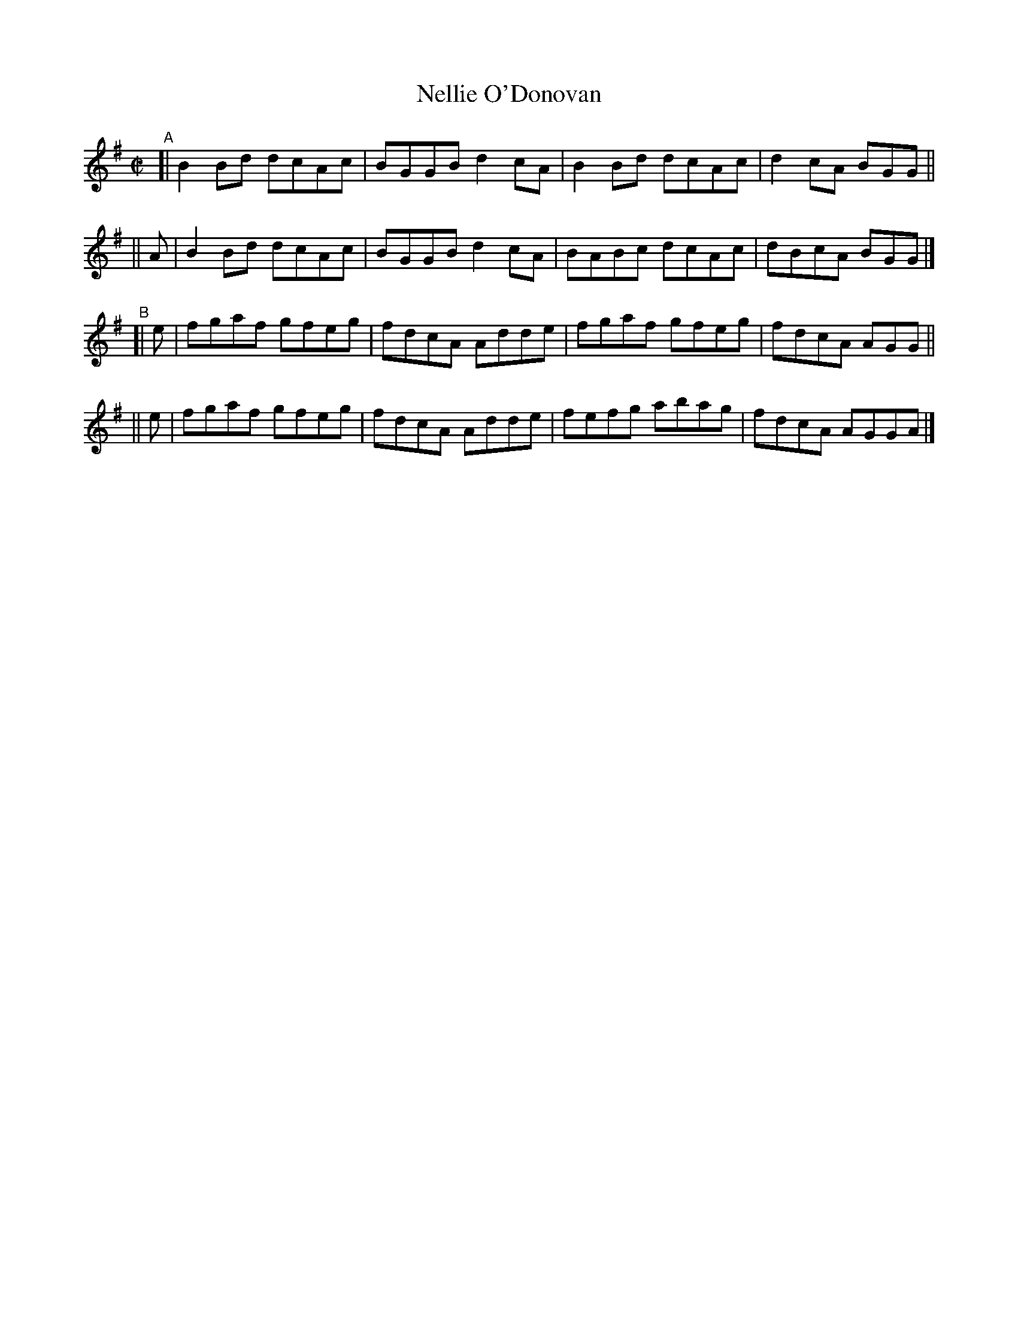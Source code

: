 X: 638
T: Nellie O'Donovan
R: reel
%S: s:4 b:16(4+4+4+4)
B: Francis O'Neill: "The Dance Music of Ireland" (1907) #638
Z: Frank Nordberg - http://www.musicaviva.com
F: http://www.musicaviva.com/abc/tunes/ireland/oneill-1001/0638/oneill-1001-0638-1.abc
M: C|
L: 1/8
K:G
"^A"\
[|     B2Bd dcAc | BGGB d2cA | B2Bd dcAc | d2cA BGG ||
|| A | B2Bd dcAc | BGGB d2cA | BABc dcAc | dBcA BGG |]
"^B"\
[| e | fgaf gfeg | fdcA Adde | fgaf gfeg | fdcA AGG ||
|| e | fgaf gfeg | fdcA Adde | fefg abag | fdcA AGGA |]
